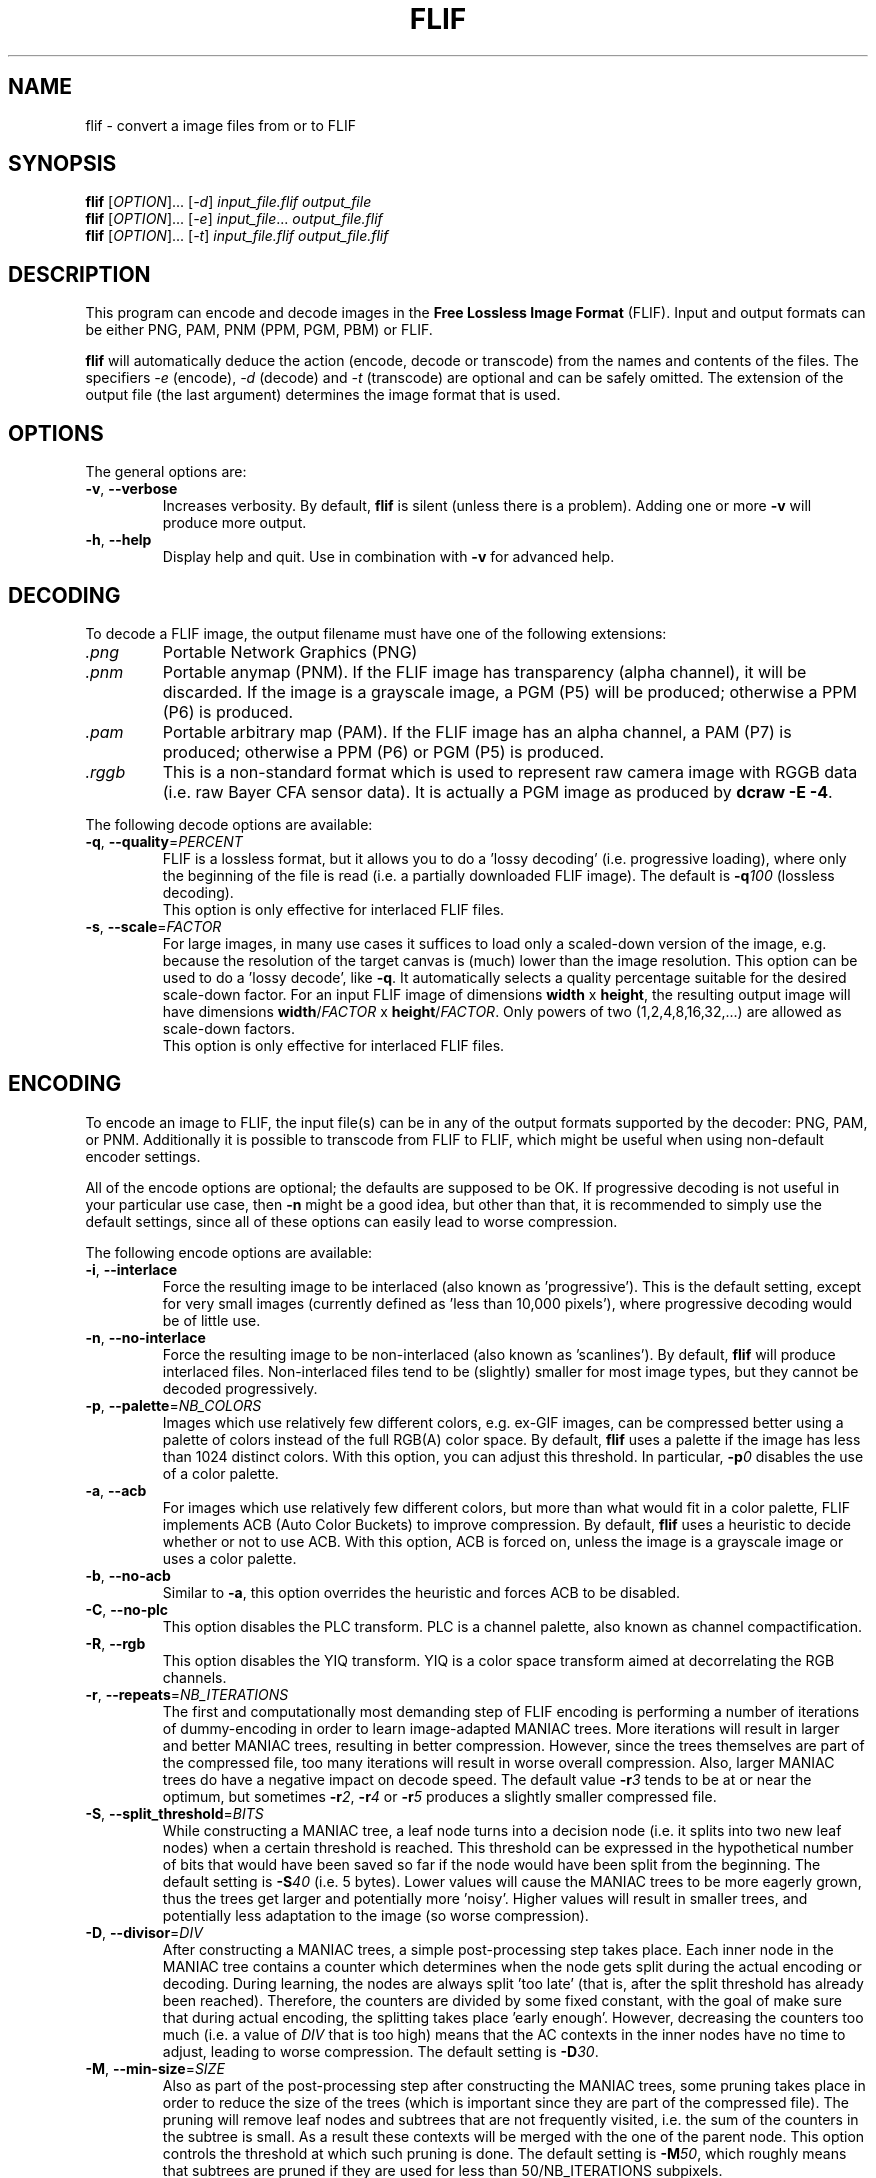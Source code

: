 .TH FLIF 1 "Oct 28, 2015" "Free Lossless Image Format" "User Commands"
.SH NAME
flif \- convert a image files from or to FLIF
.SH SYNOPSIS
.B flif
[\fIOPTION\fR]... [\fI-d\fR] \fIinput_file.flif output_file\fR
.br
.B flif
[\fIOPTION\fR]... [\fI-e\fR] \fIinput_file\fR... \fIoutput_file.flif\fR
.br
.B flif
[\fIOPTION\fR]... [\fI-t\fR] \fIinput_file.flif output_file.flif\fR
.SH DESCRIPTION
This program can encode and decode images in the \fBFree Lossless Image Format\fP (FLIF).
Input and output formats can be either PNG, PAM, PNM (PPM, PGM, PBM) or FLIF.
.PP
.B flif
will automatically deduce the action (encode, decode or transcode) from the names and
contents of the files. The specifiers \fI-e\fR (encode), \fI-d\fR (decode) and \fI-t\fR (transcode)
are optional and can be safely omitted. The extension of the output file (the last argument) determines
the image format that is used.

.SH OPTIONS
The general options are:
.TP
\fB\-v\fR, \fB\-\-verbose\fR
Increases verbosity. By default, \fBflif\fP is silent (unless there is a problem).
Adding one or more \fB-v\fR will produce more output.
.TP
\fB\-h\fR, \fB\-\-help\fR
Display help and quit. Use in combination with \fB-v\fP for advanced help.

.SH DECODING
To decode a FLIF image, the output filename must have one of the following extensions:
.TP
\fI.png\fR
Portable Network Graphics (PNG)
.TP
\fI.pnm\fR
Portable anymap (PNM). If the FLIF image has transparency (alpha channel), it will be discarded.
If the image is a grayscale image, a PGM (P5) will be produced; otherwise a PPM (P6) is produced.
.TP
\fI.pam\fR
Portable arbitrary map (PAM). If the FLIF image has an alpha channel, a PAM (P7) is produced;
otherwise a PPM (P6) or PGM (P5) is produced.
.TP
\fI.rggb\fR
This is a non-standard format which is used to represent raw camera image with RGGB data
(i.e. raw Bayer CFA sensor data). It is actually a PGM image as produced by \fBdcraw -E -4\fR.
.PP
The following decode options are available:
.TP
\fB\-q\fR, \fB\-\-quality\fR=\fIPERCENT\fR
FLIF is a lossless format, but it allows you to do a 'lossy decoding' (i.e. progressive loading),
where only the beginning of the file is read (i.e. a partially downloaded FLIF image).
The default is \fB-q\fR\fI100\fR (lossless decoding).
.br
This option is only effective for interlaced FLIF files.
.TP
\fB\-s\fR, \fB\-\-scale\fR=\fIFACTOR\fR
For large images, in many use cases it suffices to load only a scaled-down version of the image,
e.g. because the resolution of the target canvas is (much) lower than the image resolution.
This option can be used to do a 'lossy decode', like \fB-q\fR. It automatically selects a
quality percentage suitable for the desired scale-down factor.
For an input FLIF image of dimensions \fBwidth\fR x \fBheight\fR,
the resulting output image will have dimensions \fBwidth\fR/\fIFACTOR\fR x \fBheight\fR/\fIFACTOR\fR.
Only powers of two (1,2,4,8,16,32,...) are allowed as scale-down factors.
.br
This option is only effective for interlaced FLIF files.

.SH ENCODING
To encode an image to FLIF, the input file(s) can be in any of the output formats supported by the decoder:
PNG, PAM, or PNM. Additionally it is possible to transcode from FLIF to FLIF, which might be useful when
using non-default encoder settings.
.PP
All of the encode options are optional; the defaults are supposed to be OK.
If progressive decoding is not useful in your particular use case, then \fB\-n\fR might be a good idea,
but other than that, it is recommended to simply use the default settings, since all of these options
can easily lead to worse compression.
.PP
The following encode options are available:
.TP
\fB\-i\fR, \fB\-\-interlace\fR
Force the resulting image to be interlaced (also known as 'progressive'). This is the default setting,
except for very small images (currently defined as 'less than 10,000 pixels'), where progressive decoding
would be of little use.
.TP
\fB\-n\fR, \fB\-\-no\-interlace\fR
Force the resulting image to be non-interlaced (also known as 'scanlines'). By default, \fBflif\fP will
produce interlaced files. Non-interlaced files tend to be (slightly) smaller for most image types, but
they cannot be decoded progressively.
.TP
\fB\-p\fR, \fB\-\-palette\fR=\fINB_COLORS\fR
Images which use relatively few different colors, e.g. ex-GIF images, can be compressed better using
a palette of colors instead of the full RGB(A) color space. By default, \fBflif\fP uses a palette if
the image has less than 1024 distinct colors. With this option, you can adjust this threshold.
In particular, \fB-p\fR\fI0\fR disables the use of a color palette.
.TP
\fB\-a\fR, \fB\-\-acb\fR
For images which use relatively few different colors, but more than what would fit in a color palette,
FLIF implements ACB (Auto Color Buckets) to improve compression. By default, \fBflif\fP uses a heuristic
to decide whether or not to use ACB. With this option, ACB is forced on, unless the image is a grayscale image
or uses a color palette.
.TP
\fB\-b\fR, \fB\-\-no\-acb\fR
Similar to \fB\-a\fR, this option overrides the heuristic and forces ACB to be disabled.
.TP
\fB\-C\fR, \fB\-\-no\-plc\fR
This option disables the PLC transform. PLC is a channel palette, also known as channel compactification.
.TP
\fB\-R\fR, \fB\-\-rgb\fR
This option disables the YIQ transform. YIQ is a color space transform aimed at decorrelating the RGB channels.
.TP
\fB\-r\fR, \fB\-\-repeats\fR=\fINB_ITERATIONS\fR
The first and computationally most demanding step of FLIF encoding is performing a number of iterations
of dummy-encoding in order to learn image-adapted MANIAC trees.
More iterations will result in larger and better MANIAC trees, resulting in better compression.
However, since the trees themselves are part of the compressed file, too many iterations will result
in worse overall compression. Also, larger MANIAC trees do have a negative impact on decode speed.
The default value \fB\-r\fR\fI3\fR tends to be at or near the optimum, but sometimes
\fB\-r\fR\fI2\fR, \fB\-r\fR\fI4\fR or \fB\-r\fR\fI5\fR produces a slightly smaller compressed file.
.TP
\fB\-S\fR, \fB\-\-split_threshold\fR=\fIBITS\fR
While constructing a MANIAC tree, a leaf node turns into a decision node (i.e. it splits into two new leaf nodes)
when a certain threshold is reached. This threshold can be expressed in the hypothetical number of bits that would have been
saved so far if the node would have been split from the beginning. The default setting is \fB\-S\fR\fI40\fR (i.e. 5 bytes).
Lower values will cause the MANIAC trees to be more eagerly grown, thus the trees get larger and potentially more 'noisy'.
Higher values will result in smaller trees, and potentially less adaptation to the image (so worse compression).
.TP
\fB\-D\fR, \fB\-\-divisor\fR=\fIDIV\fR
After constructing a MANIAC trees, a simple post-processing step takes place. Each inner node in the MANIAC tree contains
a counter which determines when the node gets split during the actual encoding or decoding. During learning, the nodes are
always split 'too late' (that is, after the split threshold has already been reached). Therefore, the counters are
divided by some fixed constant, with the goal of make sure that during actual encoding, the splitting takes place 'early enough'.
However, decreasing the counters too much (i.e. a value of \fIDIV\fR that is too high) means that the AC contexts in the inner nodes have no time
to adjust, leading to worse compression.
The default setting is \fB\-D\fR\fI30\fR.
.TP
\fB\-M\fR, \fB\-\-min-size\fR=\fISIZE\fR
Also as part of the post-processing step after constructing the MANIAC trees, some pruning takes place in order to reduce the
size of the trees (which is important since they are part of the compressed file). The pruning will remove leaf nodes and subtrees that are not
frequently visited, i.e. the sum of the counters in the subtree is small. As a result these contexts will be merged with the one of the parent node.
This option controls the threshold at which such pruning is done.
The default setting is \fB\-M\fR\fI50\fR, which roughly means that subtrees are pruned if they are used for less than 50/NB_ITERATIONS subpixels.


.SH ANIMATION
FLIF supports animation, so if multiple input files are given, an animated FLIF file will be produced
where each input image corresponds to one frame of the animation. All input images need to have the
exact same dimensions (width, height, number of color channels and color depth).
All input frames are interpreted as complete frames ('replace mode'); there is no notion of 'combine mode' frames.
In other words, transparent pixels are always transparent, they do not combine with the pixels from the previous frame.
.PP
When decoding an animated FLIF file, multiple output images will be produced. The filenames of the decoded output images
are constructed as follows: if the output filename is \fIfilename.ext\fR, then the actual output files are
\fIfilename\fR\fB-000\fR\fI.ext\fR,
\fIfilename\fR\fB-001\fR\fI.ext\fR,
\fIfilename\fR\fB-002\fR\fI.ext\fR, ...,
\fIfilename\fR\fB-<nb_frames - 1>\fR\fI.ext\fR.
.PP
Options specific to encoding (or transcoding) animations are as follows:
.TP
\fB\-f\fR, \fB\-\-frame\-delay\fR=\fIDELAY\fR
The time between two consecutive frames of the animation, in milliseconds.
Note: at this point, \fBflif\fR can only produce animations where each frame has the same delay.
The FLIF format can represent variable-delay animations too though.
The default setting is \fB\-f\fR\fI100\fR (10 frames per second).
.TP
\fB\-l\fR, \fB\-\-lookback\fR=\fINB_FRAMES\fR
In animations, typically the frames are somewhat similar. To improve compression, FLIF does a generalization
of 'combine mode': it will look back at most \fINB_FRAMES\fR frames to 'reuse' pixels.
Using \fB\-l\fR\fI0\fR the method can be disabled. It does not make sense to use a value
larger than the number of frames in the animation minus one.
The default setting is \fB\-l\fR\fI1\fR. Different values can result in better or worse compression.



.SH BUGS
Please report all bugs or feature requests to our issue tracker:
http://github.com/FLIF-hub/FLIF/issues/


.SH EXAMPLES
flif picture.png picture.flif
.br
flif frame-*.png -f40 -l10 animation.flif
.br
flif -q50 animation.flif decoded_frame.pam
.br
flif -q80 animation.flif -nap0 -f50 -l3 -r2 -S38 -D32 -M70 animation_maybe_smaller.flif

.SH AUTHORS
\fBflif\fP was written by Jon Sneyers and Pieter Wuille, with contributions from many others.
.br
The latest source code is available at http://github.com/FLIF-hub/FLIF/
.PP
This manual page was written by Jon Sneyers.


.SH SEE ALSO
.BR viewflif (1),
.BR convert (1),
.BR png (5),
.BR pnm (5),
.BR pgm (5),
.BR pam (5),
.BR dcraw (1)
.PP
Please refer to http://flif.info/ and http://github.com/FLIF-hub/ for additional
information.

.SH COPYRIGHT
Copyright (C) 2010-2015 Jon Sneyers & Pieter Wuille. License GPLv3+: GNU GPL version 3 or later <http://gnu.org/licenses/gpl.html>.
This is free software: you are free to change and redistribute it.  There is NO WARRANTY, to the extent permitted by law.
